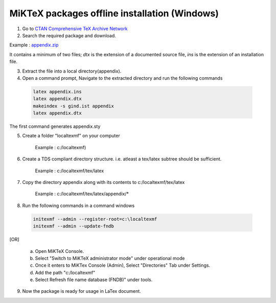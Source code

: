 MiKTeX packages offline installation (Windows)
==============================================
1. Go to `CTAN Comprehensive TeX Archive Network <https://ctan.org/pkg/>`_

2. Search the required package and download.

Example : `appendix.zip <http://mirrors.ctan.org/macros/latex/contrib/appendix.zip>`_

It contains a minimum of two files; `dtx` is the extension of a documented source file, `ins` is the extension of an installation file.

3. Extract the file into a local directory(appendix).

4. Open a command prompt, Navigate to the extracted directory and run the following commands

 .. code-block:: bash
 
	latex appendix.ins
	latex appendix.dtx
	makeindex -s gind.ist appendix
	latex appendix.dtx
	
The first command generates appendix.sty

5. Create a folder "localtexmf" on your computer

	Example : c:/localtexmf)

6. Create a TDS compliant directory structure. i.e. atleast a tex/latex subtree should be sufficient.

	Example : c:/localtexmf/tex/latex
	
7. Copy the directory appendix along with its contents to c:/localtexmf/tex/latex

	Example : c:/localtexmf/tex/latex/appendix/*
	
8. Run the following commands in a command windows

 .. code-block:: bash
 
	initexmf --admin --register-root=c:\localtexmf
	initexmf --admin --update-fndb
	
[OR]
				
	a. Open MiKTeX Console.
	
	b. Select "Switch to MiKTeX administrator mode" under operational mode
	
	c. Once it enters to MiKTex Console (Admin), Select "Directories" Tab under Settings.
	
	d. Add the path "c:/localtexmf"
	
	e. Select Refresh file name database (FNDB)" under tools.
	
9. Now the package is ready for usage in LaTex document.
